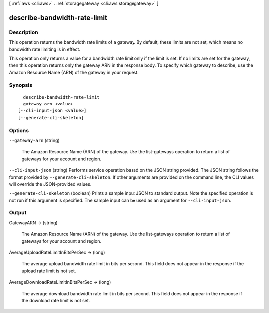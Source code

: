 [ :ref:`aws <cli:aws>` . :ref:`storagegateway <cli:aws storagegateway>` ]

.. _cli:aws storagegateway describe-bandwidth-rate-limit:


*****************************
describe-bandwidth-rate-limit
*****************************



===========
Description
===========



This operation returns the bandwidth rate limits of a gateway. By default, these limits are not set, which means no bandwidth rate limiting is in effect.

 

This operation only returns a value for a bandwidth rate limit only if the limit is set. If no limits are set for the gateway, then this operation returns only the gateway ARN in the response body. To specify which gateway to describe, use the Amazon Resource Name (ARN) of the gateway in your request.



========
Synopsis
========

::

    describe-bandwidth-rate-limit
  --gateway-arn <value>
  [--cli-input-json <value>]
  [--generate-cli-skeleton]




=======
Options
=======

``--gateway-arn`` (string)


  The Amazon Resource Name (ARN) of the gateway. Use the  list-gateways operation to return a list of gateways for your account and region.

  

``--cli-input-json`` (string)
Performs service operation based on the JSON string provided. The JSON string follows the format provided by ``--generate-cli-skeleton``. If other arguments are provided on the command line, the CLI values will override the JSON-provided values.

``--generate-cli-skeleton`` (boolean)
Prints a sample input JSON to standard output. Note the specified operation is not run if this argument is specified. The sample input can be used as an argument for ``--cli-input-json``.



======
Output
======

GatewayARN -> (string)

  

  The Amazon Resource Name (ARN) of the gateway. Use the  list-gateways operation to return a list of gateways for your account and region.

  

  

AverageUploadRateLimitInBitsPerSec -> (long)

  

  The average upload bandwidth rate limit in bits per second. This field does not appear in the response if the upload rate limit is not set.

  

  

AverageDownloadRateLimitInBitsPerSec -> (long)

  

  The average download bandwidth rate limit in bits per second. This field does not appear in the response if the download rate limit is not set.

  

  


